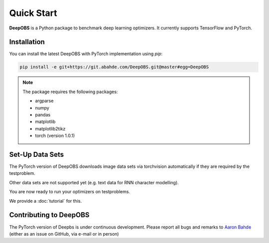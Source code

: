 ============
Quick Start
============

**DeepOBS** is a Python package to benchmark deep learning optimizers.
It currently supports TensorFlow and PyTorch.

Installation
============

You can install the latest DeepOBS with PyTorch implementation using `pip`:

.. code-block:: bash

   pip install -e git+https://git.abahde.com/DeepOBS.git@master#egg=DeepOBS

.. NOTE::
  The package requires the following packages:

  - argparse
  - numpy
  - pandas
  - matplotlib
  - matplotlib2tikz
  - torch (version 1.0.1)

Set-Up Data Sets
================

The PyTorch version of DeepOBS downloads image data sets via torchvision automatically if they are required by the testproblem.

Other data sets are not supported yet (e.g. text data for RNN character modelling).

You are now ready to run your optimizers on testproblems. 

We provide a :doc:`tutorial` for this.

Contributing to DeepOBS
=======================

The PyTorch version of Deepbs is under continuous development. Please report all bugs and remarks to `Aaron Bahde`_ (either as an issue on GitHub, via e-mail or in person)

.. _Aaron Bahde: https://github.com/abahde  
